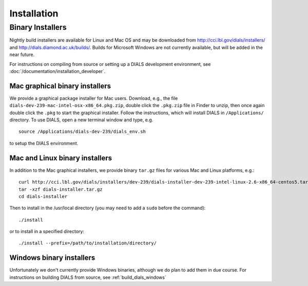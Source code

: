 ++++++++++++
Installation
++++++++++++

Binary Installers
=================

Nightly build installers are available for Linux and Mac OS and may be
downloaded from http://cci.lbl.gov/dials/installers/ and
http://dials.diamond.ac.uk/builds/.  Builds for Microsoft Windows are not
currently available, but will be added in the near future.

For instructions on compiling from source or setting up a DIALS development
environment, see :doc:`/documentation/installation_developer`.

Mac graphical binary installers
-------------------------------

We provide a graphical package installer for Mac users. Download, e.g., the
file ``dials-dev-239-mac-intel-osx-x86_64.pkg.zip``, double click the ``.pkg.zip``
file in Finder to unzip, then once again double click the ``.pkg`` to start the
graphical installer. Follow the instructions, which will install DIALS in
``/Applications/`` directory. To use DIALS, open a new terminal window and type,
e.g. ::

  source /Applications/dials-dev-239/dials_env.sh

to setup the DIALS environment.

Mac and Linux binary installers
-------------------------------

In addition to the Mac graphical installers, we provide binary ``tar.gz`` files
for various Mac and Linux platforms, e.g.::

  curl http://cci.lbl.gov/dials/installers/dev-239/dials-installer-dev-239-intel-linux-2.6-x86_64-centos5.tar.gz > dials-installer.tar.gz
  tar -xzf dials-installer.tar.gz
  cd dials-installer

Then to install in the /usr/local directory (you may need to add a ``sudo``
before the command)::

  ./install

or to install in a specified directory::

  ./install --prefix=/path/to/installation/directory/


Windows binary installers
-------------------------

Unfortunately we don't currently provide Windows binaries, although we do plan
to add them in due course. For instructions on building DIALS from source, see
:ref:`build_dials_windows`
